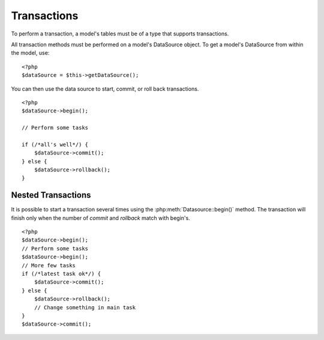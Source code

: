 Transactions
############

To perform a transaction, a model's tables must be of a type that
supports transactions.

All transaction methods must be performed on a model's DataSource
object. To get a model's DataSource from within the model, use:

::

    <?php
    $dataSource = $this->getDataSource();

You can then use the data source to start, commit, or roll back
transactions.

::

    <?php
    $dataSource->begin();

    // Perform some tasks

    if (/*all's well*/) {
        $dataSource->commit();
    } else {
        $dataSource->rollback();
    }

Nested Transactions
-------------------

It is possible to start a transaction several times using the
:php:meth:`Datasource::begin()` method. The transaction will finish only when
the number of `commit` and `rollback` match with begin's.

::

    <?php
    $dataSource->begin();
    // Perform some tasks
    $dataSource->begin();
    // More few tasks
    if (/*latest task ok*/) {
        $dataSource->commit();
    } else {
        $dataSource->rollback();
        // Change something in main task
    }
    $dataSource->commit();


.. meta::
    :title lang=en: Transactions
    :keywords lang=en: transaction methods,datasource,rollback,data source,begin,commit,nested transaction
